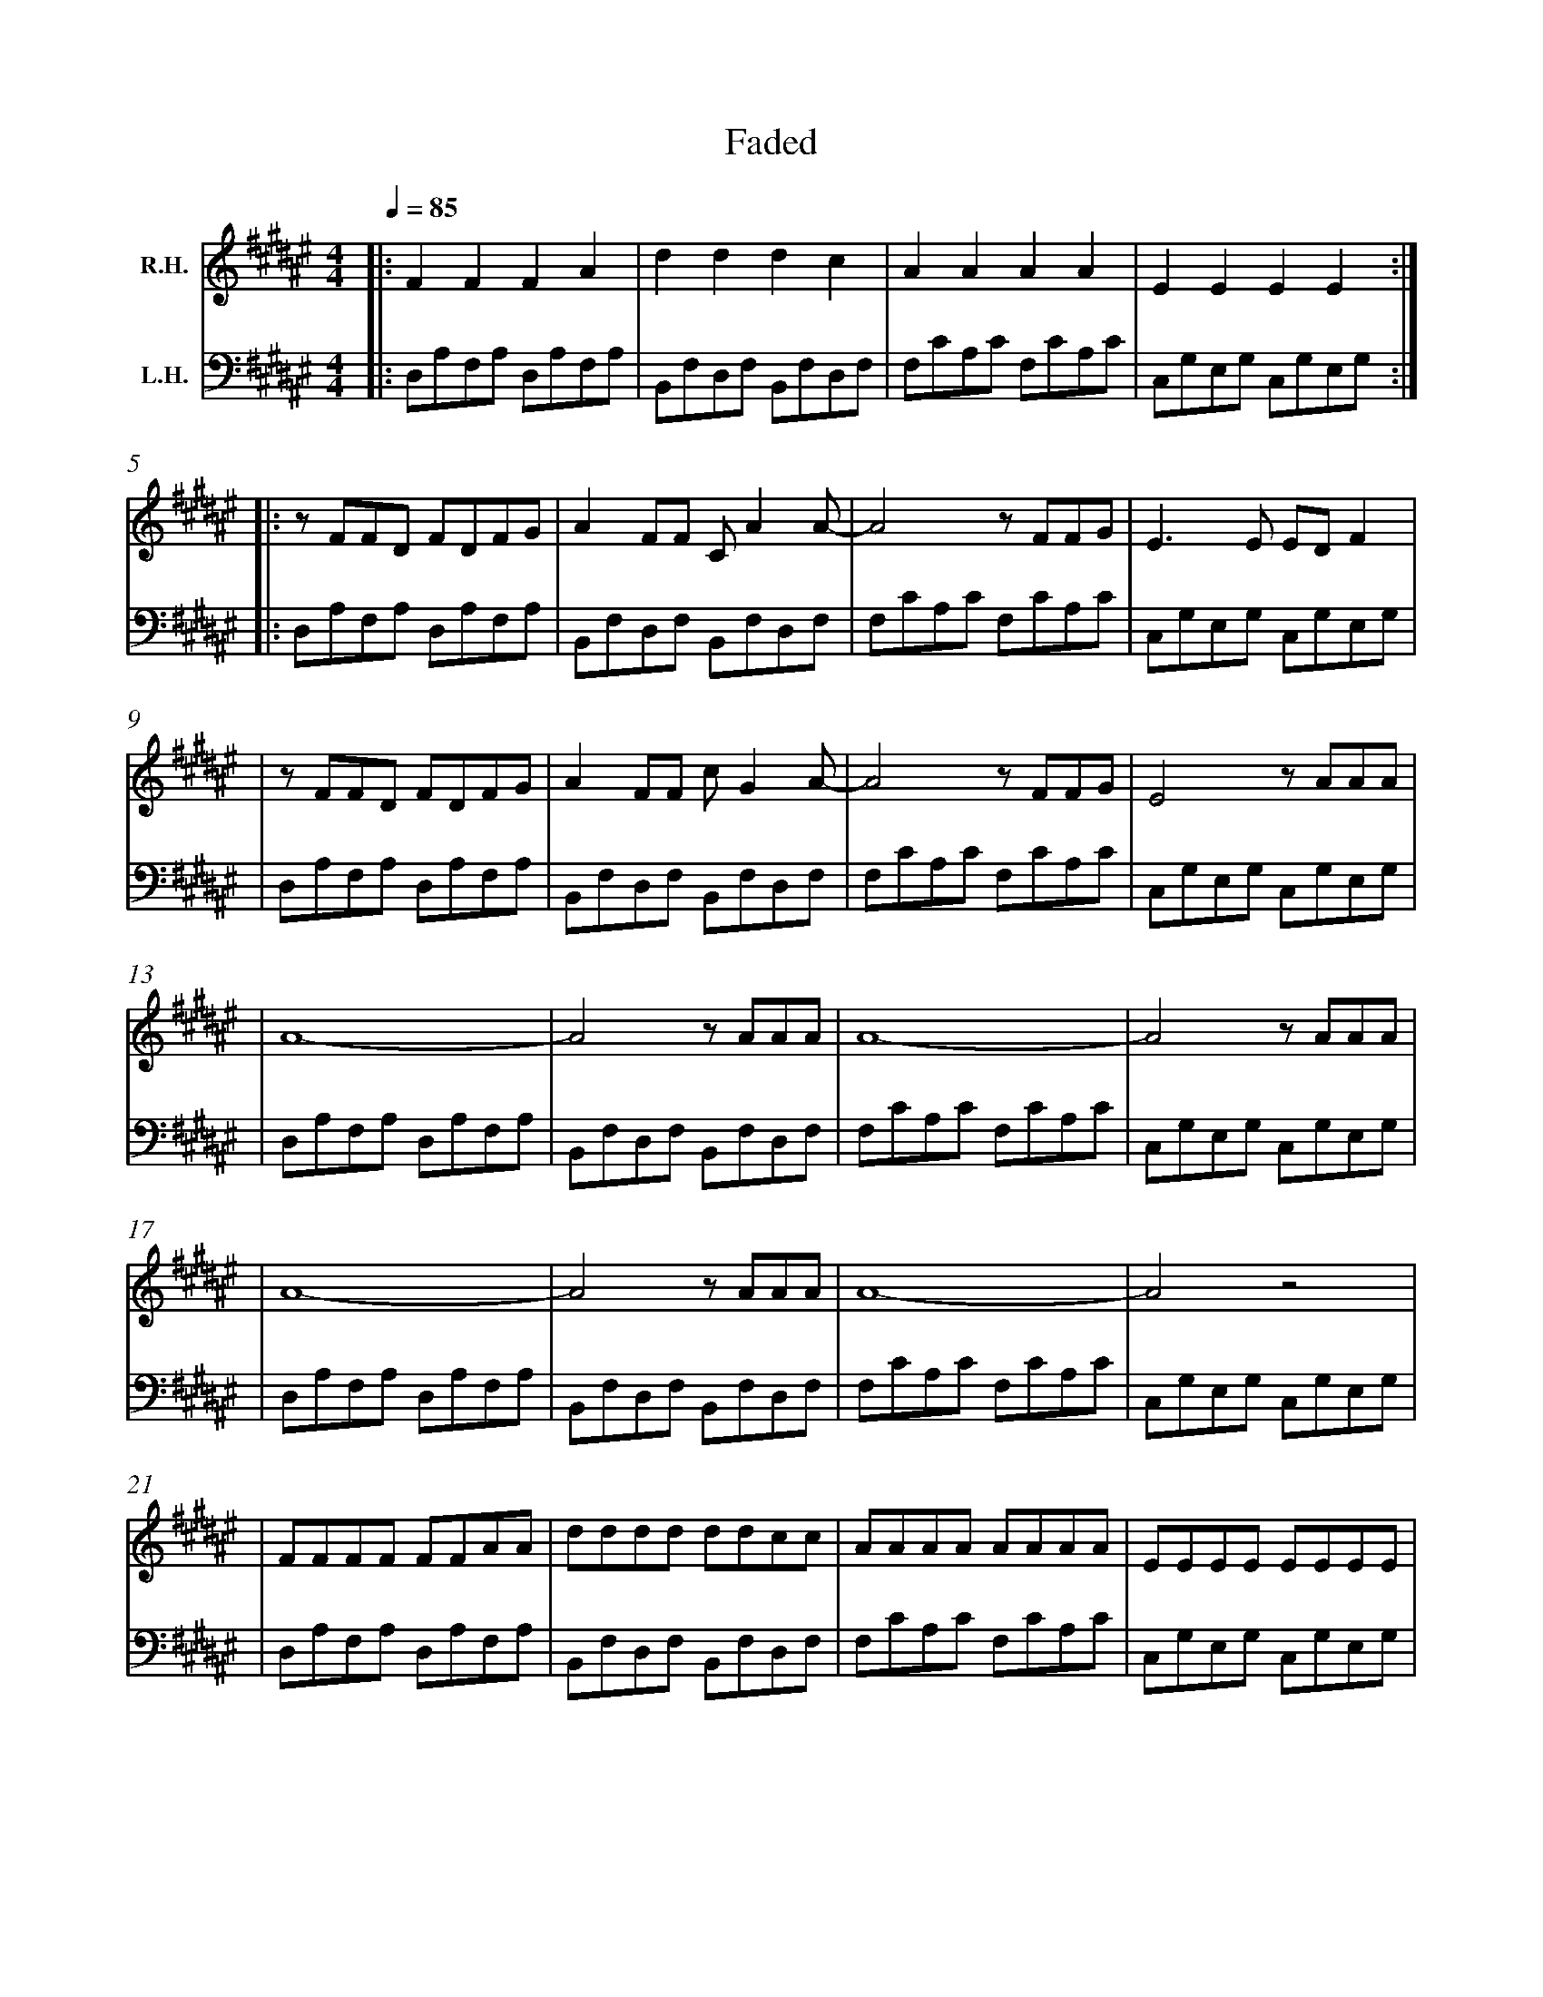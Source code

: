 %%barnumbers 0

X: 1
T: Faded
M: 4/4
L: 1/8
Q: 1/4=85
K: F#
V:1 treble nm="R.H."
V:2 bass nm="L.H."
V:1
|: F2 F2 F2 A2 | d2 d2 d2 c2 | A2 A2 A2 A2 | E2 E2 E2 E2 :|
|: zFFD FDFG | A2 FF C A2 A- | A4 zFFG | E2> E2 ED F2 |
| zFFD FDFG | A2 FF c G2 A- | A4 zFFG| E4 zAAA |
| A8- | A4 zAAA | A8- | A4 zAAA |
| A8- | A4 zAAA | A8- | A4 z4 |
| FFFF FFAA | dddd ddcc | AAAA AAAA | EEEE EEEE |
| FFFF FFAA | dddd ddcc | AAAA AAAA | EEEE EEEE |
| FFFF AAfe | dddc cccc | AAAA cBAF | EEEE GGEE |
| FFFF AAfe | dddc cccc | AAAA cBAF | EEEE GGEE :|
V:2
|: D,A,F,A, D,A,F,A, | B,,F,D,F, B,,F,D,F, | F,CA,C F,CA,C | C,G,E,G, C,G,E,G, :|
|: D,A,F,A, D,A,F,A, | B,,F,D,F, B,,F,D,F, | F,CA,C F,CA,C | C,G,E,G, C,G,E,G, |
| D,A,F,A, D,A,F,A, | B,,F,D,F, B,,F,D,F, | F,CA,C F,CA,C | C,G,E,G, C,G,E,G, |
| D,A,F,A, D,A,F,A, | B,,F,D,F, B,,F,D,F, | F,CA,C F,CA,C | C,G,E,G, C,G,E,G, |
| D,A,F,A, D,A,F,A, | B,,F,D,F, B,,F,D,F, | F,CA,C F,CA,C | C,G,E,G, C,G,E,G, |
| D,A,F,A, D,A,F,A, | B,,F,D,F, B,,F,D,F, | F,CA,C F,CA,C | C,G,E,G, C,G,E,G, |
| D,A,F,A, D,A,F,A, | B,,F,D,F, B,,F,D,F, | F,CA,C F,CA,C | C,G,E,G, C,G,E,G, |
| D,A,F,A, D,A,F,A, | B,,F,D,F, B,,F,D,F, | F,CA,C F,CA,C | C,G,E,G, C,G,E,G, |
| D,A,F,A, D,A,F,A, | B,,F,D,F, B,,F,D,F, | F,CA,C F,CA,C | C,G,E,G, C,G,E,G, :|
